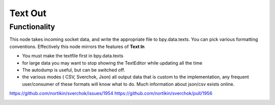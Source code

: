 Text Out
========

Functionality
-------------

This node takes incoming socket data, and write the appropriate file to bpy.data.texts. You can pick various formatting conventions. Effectively this node mirrors the features of **Text In**

- You must make the textfile first in bpy.data.texts
- for large data you may want to stop showing the TextEditor while updating all the time
- The autodump is useful, but can be switched off.
- the various modes ( CSV, Sverchok, Json) all output data that is custom to the implementation, any frequent user/consumer of these formats will know what to do. Much information about json/csv exists online.

https://github.com/nortikin/sverchok/issues/1954
https://github.com/nortikin/sverchok/pull/1956

.. image:: https://user-images.githubusercontent.com/619340/78012659-99e3c400-7345-11ea-9a98-e7a30994bc98.png